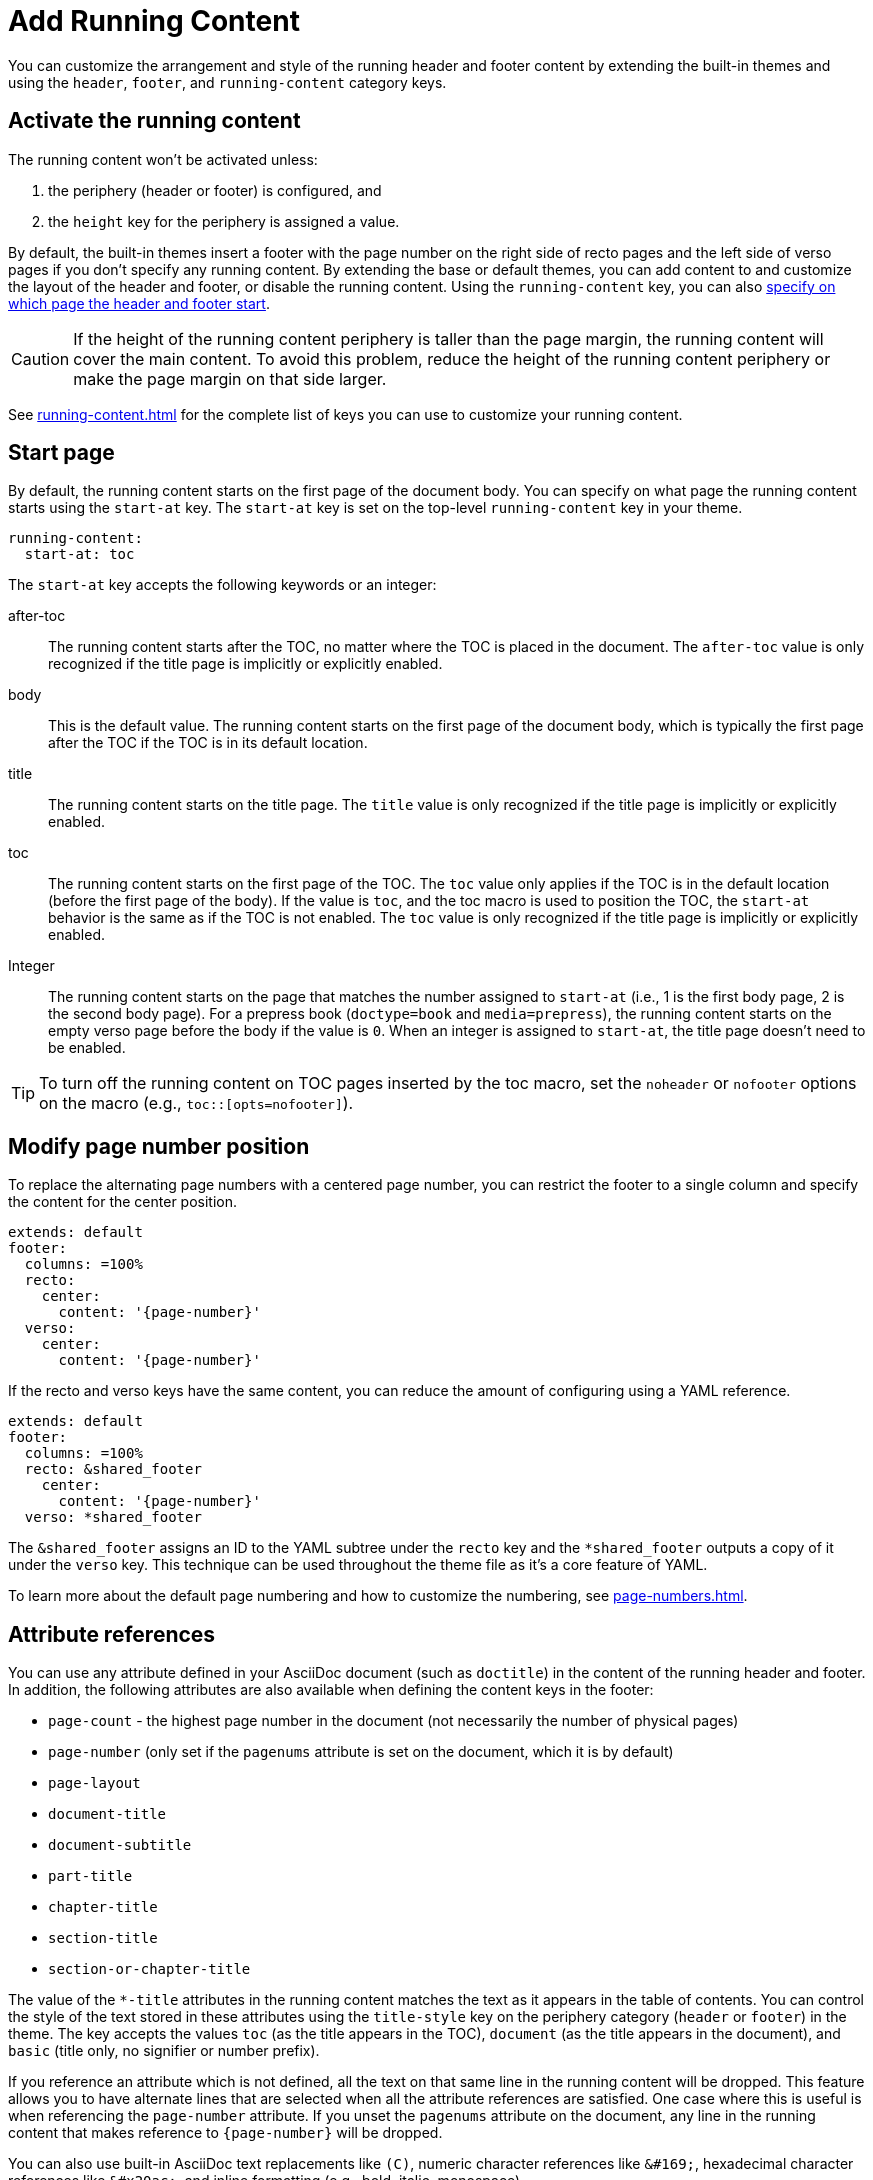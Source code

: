 = Add Running Content
:conum-guard-yaml: #

You can customize the arrangement and style of the running header and footer content by extending the built-in themes and using the `header`, `footer`, and `running-content` category keys.

== Activate the running content

The running content won't be activated unless:

. the periphery (header or footer) is configured, and
. the `height` key for the periphery is assigned a value.

By default, the built-in themes insert a footer with the page number on the right side of recto pages and the left side of verso pages if you don't specify any running content.
By extending the base or default themes, you can add content to and customize the layout of the header and footer, or disable the running content.
Using the `running-content` key, you can also <<start-at,specify on which page the header and footer start>>.

CAUTION: If the height of the running content periphery is taller than the page margin, the running content will cover the main content.
To avoid this problem, reduce the height of the running content periphery or make the page margin on that side larger.

See xref:running-content.adoc[] for the complete list of keys you can use to customize your running content.

[#start-at]
== Start page

By default, the running content starts on the first page of the document body.
You can specify on what page the running content starts using the `start-at` key.
The `start-at` key is set on the top-level `running-content` key in your theme.

[,yaml]
----
running-content:
  start-at: toc
----

The `start-at` key accepts the following keywords or an integer:

after-toc:: The running content starts after the TOC, no matter where the TOC is placed in the document.
The `after-toc` value is only recognized if the title page is implicitly or explicitly enabled.
body:: This is the default value.
The running content starts on the first page of the document body, which is typically the first page after the TOC if the TOC is in its default location.
title:: The running content starts on the title page.
The `title` value is only recognized if the title page is implicitly or explicitly enabled.
toc:: The running content starts on the first page of the TOC.
The `toc` value only applies if the TOC is in the default location (before the first page of the body).
If the value is `toc`, and the toc macro is used to position the TOC, the `start-at` behavior is the same as if the TOC is not enabled.
The `toc` value is only recognized if the title page is implicitly or explicitly enabled.
[[page]]Integer:: The running content starts on the page that matches the number assigned to `start-at` (i.e., 1 is the first body page, 2 is the second body page).
For a prepress book (`doctype=book` and `media=prepress`), the running content starts on the empty verso page before the body if the value is `0`.
When an integer is assigned to `start-at`, the title page doesn't need to be enabled.

TIP: To turn off the running content on TOC pages inserted by the toc macro, set the `noheader` or `nofooter` options on the macro (e.g., `toc::[opts=nofooter]`).

[#page-number]
== Modify page number position

To replace the alternating page numbers with a centered page number, you can restrict the footer to a single column and specify the content for the center position.

[,yaml]
----
extends: default
footer:
  columns: =100%
  recto:
    center:
      content: '{page-number}'
  verso:
    center:
      content: '{page-number}'
----

If the recto and verso keys have the same content, you can reduce the amount of configuring using a YAML reference.

[,yaml]
----
extends: default
footer:
  columns: =100%
  recto: &shared_footer
    center:
      content: '{page-number}'
  verso: *shared_footer
----

The `&shared_footer` assigns an ID to the YAML subtree under the `recto` key and the `*shared_footer` outputs a copy of it under the `verso` key.
This technique can be used throughout the theme file as it's a core feature of YAML.

To learn more about the default page numbering and how to customize the numbering, see xref:page-numbers.adoc[].

[#attribute-references]
== Attribute references

You can use any attribute defined in your AsciiDoc document (such as `doctitle`) in the content of the running header and footer.
In addition, the following attributes are also available when defining the content keys in the footer:

* `page-count` - the highest page number in the document (not necessarily the number of physical pages)
* `page-number` (only set if the `pagenums` attribute is set on the document, which it is by default)
* `page-layout`
* `document-title`
* `document-subtitle`
* `part-title`
* `chapter-title`
* `section-title`
* `section-or-chapter-title`

The value of the `+*-title+` attributes in the running content matches the text as it appears in the table of contents.
You can control the style of the text stored in these attributes using the `title-style` key on the periphery category (`header` or `footer`) in the theme.
The key accepts the values `toc` (as the title appears in the TOC), `document` (as the title appears in the document), and `basic` (title only, no signifier or number prefix).

If you reference an attribute which is not defined, all the text on that same line in the running content will be dropped.
This feature allows you to have alternate lines that are selected when all the attribute references are satisfied.
One case where this is useful is when referencing the `page-number` attribute.
If you unset the `pagenums` attribute on the document, any line in the running content that makes reference to `\{page-number}` will be dropped.

You can also use built-in AsciiDoc text replacements like `+(C)+`, numeric character references like `+&#169;+`, hexadecimal character references like `+&#x20ac;+`, and inline formatting (e.g., bold, italic, monospace).

Here's an example that shows how attributes and replacements can be used in the running content:

[,yaml]
----
extends: default
header:
  height: 0.75in
  line-height: 1
  recto:
    center:
      content: '(C) ACME -- v{revnumber}, {docdate}'
  verso:
    center:
      content: $header-recto-center-content
footer:
  background-image: image:running-content-bg-{page-layout}.svg[]
  height: 0.75in
  line-height: 1
  recto:
    right:
      content: '{section-or-chapter-title} | {page-number} of {page-count}'
  verso:
    left:
      content: '{page-number} of {page-count} | *{chapter-title}*'
----

== Multi-line values

You can split the content value across multiple lines using YAML's multiline string syntax.
In this case, the single quotes around the string are not necessary.
To force a hard line break in the output, add `{sp}+` to the end of the line in normal AsciiDoc fashion.

[,yaml]
----
extends: default
footer:
  height: 0.75in
  line-height: 1.2
  recto:
    right:
      content: |
        Section Title - Page Number +
        {section-or-chapter-title} - *{page-number}*
  verso:
    left:
      content: |
        Page Number - Chapter Title +
        *{page-number}* - {chapter-title}
----

TIP: You can use most AsciiDoc inline formatting in the values of these keys.
For instance, to make the text bold, surround it in asterisks (as shown above).
One exception to this rule are inline images, which are described in the next section.

== Add an image

You can add an image to the running header or footer using the AsciiDoc inline image syntax.
The image target is resolved relative to the value of the `pdf-themesdir` attribute.
If the image macro is the whole value for a column position, you can use the `position` and `fit` attributes to align and scale it relative to the column box.
Otherwise, the image is treated like a normal inline image, for which you can only adjust the width.

Here's an example of how to use an image in the running header (which also applies for the footer).

[,yaml,subs=attributes+]
----
extends: default
header:
  height: 0.75in
  image-vertical-align: 2 {conum-guard-yaml} <1>
  recto:
    center:
      content: image:footer-logo.png[pdfwidth=15pt]
  verso:
    center:
      content: $header-recto-center-content
----
<1> You can use the `image-vertical-align` key to slightly nudge the image up or down.

CAUTION: The image must fit in the allotted space for the running header or footer.
Otherwise, you'll run into layout issues or the image may not display.
You can adjust the width of the image to a fixed value using the `pdfwidth` attribute.
Alternatively, you can use the `fit` attribute to set the size of the image dynamically based on the available space.
Set the `fit` attribute to `scale-down` (e.g., `fit=scale-down`) to reduce the image size to fit in the available space or `contain` (i.e., `fit=contain`) to scale the image (up or down) to fit the available space.
You should not rely on the `width` attribute to set the image width when converting to PDF.

[#disable]
== Disable the header or footer

If you extend either the base or default theme, and don't specify content for the footer, the current page number will be added to the right side on recto pages and the left side on verso pages.
To turn off the default content, use the following snippet:

[,yaml]
----
extends: default
footer:
  recto:
    right:
      content: ~
  verso:
    left:
      content: ~
----

If you define running header and footer content in your theme (including the height), you can still disable this content per document by setting the `noheader` and `nofooter` attributes in the AsciiDoc document header, respectively.
